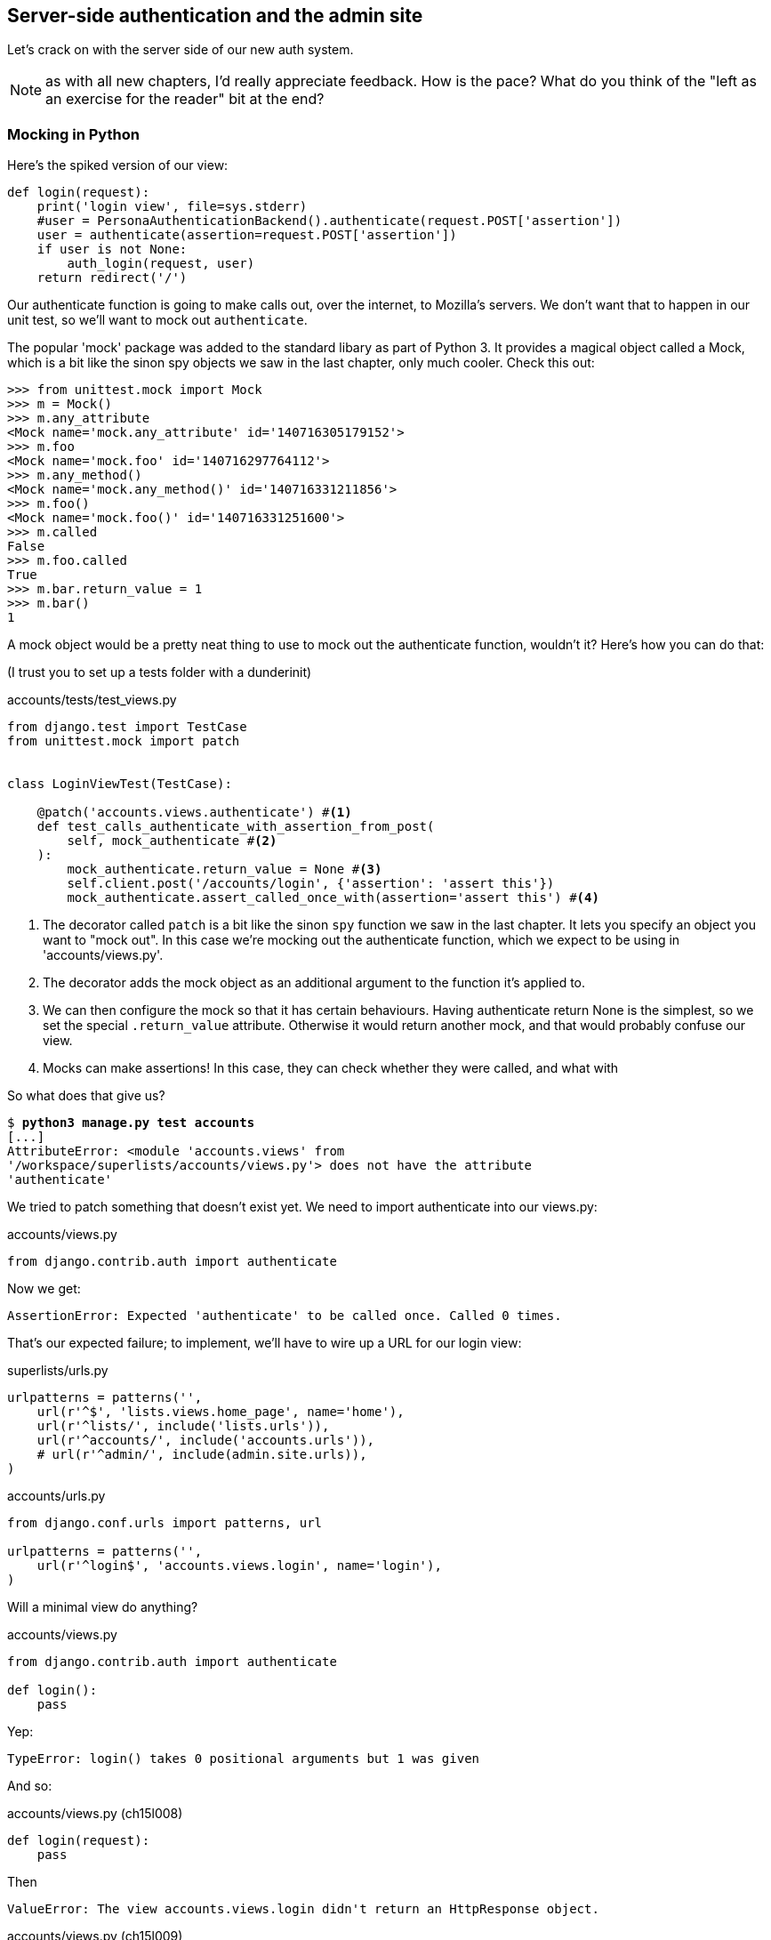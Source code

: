 Server-side authentication and the admin site
---------------------------------------------

Let's crack on with the server side of our new auth system.

NOTE: as with all new chapters, I'd really appreciate feedback.  How is 
the pace?  What do you think of the "left as an exercise for the reader"
bit at the end?


Mocking in Python
~~~~~~~~~~~~~~~~~

Here's the spiked version of our view:

[role='skipme']
[source,python]
----
def login(request):
    print('login view', file=sys.stderr)
    #user = PersonaAuthenticationBackend().authenticate(request.POST['assertion'])
    user = authenticate(assertion=request.POST['assertion'])
    if user is not None:
        auth_login(request, user)
    return redirect('/')
----

Our authenticate function is going to make calls out, over the internet, to
Mozilla's servers.  We don't want that to happen in our unit test, so we'll
want to mock out `authenticate`.

The popular 'mock' package was added to the standard libary as part of Python
3. It provides a magical object called a Mock, which is a bit like the sinon
spy objects we saw in the last chapter, only much cooler.  Check this out:


[role='skipme']
----
>>> from unittest.mock import Mock
>>> m = Mock()
>>> m.any_attribute
<Mock name='mock.any_attribute' id='140716305179152'>
>>> m.foo
<Mock name='mock.foo' id='140716297764112'>
>>> m.any_method()
<Mock name='mock.any_method()' id='140716331211856'>
>>> m.foo()
<Mock name='mock.foo()' id='140716331251600'>
>>> m.called
False
>>> m.foo.called
True
>>> m.bar.return_value = 1
>>> m.bar()
1
----


A mock object would be a pretty neat thing to use to mock out the authenticate
function, wouldn't it?  Here's how you can do that:

(I trust you to set up a tests folder with a dunderinit)


[role="dofirst-ch15l001 sourcecode"]
.accounts/tests/test_views.py
[source,python]
----
from django.test import TestCase
from unittest.mock import patch


class LoginViewTest(TestCase):

    @patch('accounts.views.authenticate') #<1>
    def test_calls_authenticate_with_assertion_from_post(
        self, mock_authenticate #<2>
    ):
        mock_authenticate.return_value = None #<3>
        self.client.post('/accounts/login', {'assertion': 'assert this'})
        mock_authenticate.assert_called_once_with(assertion='assert this') #<4>
----

<1> The decorator called `patch` is a bit like the sinon `spy` function we 
    saw in the last chapter.  It lets you specify an object you want to "mock
    out". In this case we're mocking out the authenticate function, which we
    expect to be using in 'accounts/views.py'. 

<2> The decorator adds the mock object as an additional argument to the
    function it's applied to.

<3> We can then configure the mock so that it has certain behaviours. Having
    authenticate return None is the simplest, so we set the special
    `.return_value` attribute.  Otherwise it would return another mock, and
    that would probably confuse our view.

<4> Mocks can make assertions! In this case, they can check whether they were
    called, and what with
    

So what does that give us?

[subs="specialcharacters,macros"]
----
$ pass:quotes[*python3 manage.py test accounts*]
[...]
AttributeError: <module 'accounts.views' from
'/workspace/superlists/accounts/views.py'> does not have the attribute
'authenticate'
----

We tried to patch something that doesn't exist yet.  We need to import 
authenticate into our views.py:


[role="sourcecode"]
.accounts/views.py
[source,python]
----
from django.contrib.auth import authenticate
----

Now we get:

----
AssertionError: Expected 'authenticate' to be called once. Called 0 times.
----

That's our expected failure;  to implement, we'll have to wire up a URL for our
login view:

[role="sourcecode"]
.superlists/urls.py
[source,python]
----
urlpatterns = patterns('',
    url(r'^$', 'lists.views.home_page', name='home'),
    url(r'^lists/', include('lists.urls')),
    url(r'^accounts/', include('accounts.urls')),
    # url(r'^admin/', include(admin.site.urls)),
)
----


[role="sourcecode"]
.accounts/urls.py
[source,python]
----
from django.conf.urls import patterns, url

urlpatterns = patterns('',
    url(r'^login$', 'accounts.views.login', name='login'),
)
----

Will a minimal view do anything?

[role="sourcecode"]
.accounts/views.py
[source,python]
----
from django.contrib.auth import authenticate

def login():
    pass
----

Yep:

----
TypeError: login() takes 0 positional arguments but 1 was given
----

And so:

[role="sourcecode"]
.accounts/views.py (ch15l008)
[source,python]
----
def login(request):
    pass
----

Then

----
ValueError: The view accounts.views.login didn't return an HttpResponse object.
----

[role="sourcecode"]
.accounts/views.py (ch15l009)
[source,python]
----
from django.contrib.auth import authenticate
from django.http import HttpResponse

def login(request):
    return HttpResponse()
----

And we're back to:

----
AssertionError: Expected 'authenticate' to be called once. Called 0 times.
----

We try:

[role="sourcecode"]
.accounts/views.py
[source,python]
----
def login(request):
    authenticate()
    return HttpResponse()
----

And sure enough, we get:

----
AssertionError: Expected call: authenticate(assertion='assert this')
Actual call: authenticate()
----

And then we can fix that too:

[role="sourcecode"]
.accounts/views.py
[source,python]
----
def login(request):
    authenticate(assertion=request.POST['assertion'])
    return HttpResponse()
----


OK so far. One Python function mocked and tested.

But our authenticate view also needs to call the Django auth.login 
function if authenticate returns a user, and then it needs to return 
something other than an empty response -- since this is an Ajax view,
it doesn't need to return HTML, just an "OK" string will do.  We'll need to
mock out the `auth_login` view as well:



[role="sourcecode"]
.accounts/tests/test_views.py (ch15l012)
[source,python]
----
from django.contrib.auth import get_user_model
from django.http import HttpRequest
from django.test import TestCase
from unittest.mock import patch

User = get_user_model() #<1>

from accounts.views import login


class LoginViewTest(TestCase):
    @patch('accounts.views.authenticate')
    def test_calls_authenticate_with_assertion_from_post(
        [...]

    @patch('accounts.views.authenticate')
    def test_returns_OK_when_user_found(
        self, mock_authenticate
    ):
        user = User.objects.create(email='a@b.com')
        user.backend = '' # required for auth_login to work
        mock_authenticate.return_value = user
        response = self.client.post('/accounts/login', {'assertion': 'a'})
        self.assertEqual(response.content.decode(), 'OK')


    @patch('accounts.views.auth_login')
    @patch('accounts.views.authenticate')
    def test_calls_auth_login_if_authenticate_returns_a_user(
        self, mock_authenticate, mock_auth_login
    ):
        request = HttpRequest()
        request.POST['assertion'] = 'asserted'
        mock_user = mock_authenticate.return_value
        login(request)
        mock_auth_login.assert_called_once_with(request, mock_user)


    @patch('accounts.views.auth_login')
    @patch('accounts.views.authenticate')
    def test_does_not_call_auth_login_if_authenticate_returns_None(
        self, mock_authenticate, mock_auth_login
    ):
        request = HttpRequest()
        request.POST['assertion'] = 'asserted'
        mock_authenticate.return_value = None
        login(request)
        self.assertFalse(mock_auth_login.called)
----

<1> I should explain this use of `get_user_model` from `django.contrib.auth`.
    Its job is to find the project's User model, and it works whether you're
    using the standard User model or a custom one (like we will be)

Notice that, for these tests, we go back to importing the view function
directly, and calling it with an `HttpRequest` we build manually.  The Django
Test Client does a bit too much magic, and for these highly mocky tests, we
need more control -- we need to check that `auth_login` was passed the same
`request` object that we called the view with, for example, and that's not
possible if you use the Django client.

That gives us:

[subs="specialcharacters,macros"]
----
$ pass:quotes[*python3 manage.py test accounts*]
[...]
AttributeError: <module 'accounts.views' from
'/workspace/superlists/accounts/views.py'> does not have the attribute
'auth_login'
[...]
AttributeError: <module 'accounts.views' from
'/workspace/superlists/accounts/views.py'> does not have the attribute
'auth_login'
[...]
AssertionError: '' != 'OK'
+ OK
----

Adding the import takes us down to two failures:

[role="sourcecode"]
.accounts/views.py
[source,python]
----
from django.contrib.auth import authenticate
from django.contrib.auth import login as auth_login
from django.http import HttpResponse
[...]
----

And we go through another couple of TDD cycles, until:


[role="sourcecode"]
.accounts/views.py
[source,python]
----
def login(request):
    user = authenticate(assertion=request.POST['assertion'])
    if user:
        auth_login(request, user)
    return HttpResponse('OK')
----
//ch15l015

...

----
OK
----


De-spiking our custom authentication back-end: mocking out an internet request
~~~~~~~~~~~~~~~~~~~~~~~~~~~~~~~~~~~~~~~~~~~~~~~~~~~~~~~~~~~~~~~~~~~~~~~~~~~~~~


Our custom authentication back-end is next!  Here's how it looked in the spike:


[role="skipme"]
.accounts/authentication.py
[source,python]
----
class PersonaAuthenticationBackend(object):

    def authenticate(self, assertion):
        # Send the assertion to Mozilla's verifier service.
        data = {'assertion': assertion, 'audience': 'localhost'}
        print('sending to mozilla', data, file=sys.stderr)
        resp = requests.post('https://verifier.login.persona.org/verify', data=data)
        print('got', resp.content, file=sys.stderr)

        # Did the verifier respond?
        if resp.ok:
            # Parse the response
            verification_data = resp.json()

            # Check if the assertion was valid
            if verification_data['status'] == 'okay':
                email = verification_data['email']
                try:
                    return self.get_user(email)
                except ListUser.DoesNotExist:
                    return ListUser.objects.create(email=email)


    def get_user(self, email):
        return ListUser.objects.get(email=email)

----

Decoding this:

* We take an assertion and send it off to Mozilla using `requests.post`.
* We check its response code (`resp.ok`), and then check for a `status=okay` in
  the response JSON.
* We then extract an email address, and either find an existing user with that 
  address, or create a new one.

1 if = 1 more test
^^^^^^^^^^^^^^^^^^

A rule of thumb for these sorts of tests:  any `if` means an extra test, and
any `try/except` means an extra test, so this should be about 4 tests.  Let's
start with one:


[role="sourcecode"]
.accounts/tests/test_authentication.py
[source,python]
----
from unittest.mock import patch
from django.test import TestCase

from accounts.authentication import (
    PERSONA_VERIFY_URL, DOMAIN, PersonaAuthenticationBackend
)

class AuthenticateTest(TestCase):

    @patch('accounts.authentication.requests.post')
    def test_sends_assertion_to_mozilla_with_domain(self, mock_post):
        backend = PersonaAuthenticationBackend()
        backend.authenticate('an assertion')
        mock_post.assert_called_once_with(
            PERSONA_VERIFY_URL,
            data={'assertion': 'an assertion', 'audience': DOMAIN}
        )
----

//TODO: change "audience" to "http://localhost" instead of just "localhost". 
// According to persona dev list, this is best practice...

In 'authenticate.py' we'll just have a few placeholders:
 
[role="sourcecode"]
.accounts/authentication.py
[source,python]
----
import requests

PERSONA_VERIFY_URL = 'https://verifier.login.persona.org/verify'
DOMAIN = 'localhost'


class PersonaAuthenticationBackend(object):

    def authenticate(self, assertion):
        pass
----

At this point we'll need to

[role="dofirst-ch15l018"]
[subs="specialcharacters,quotes"]
----
(virtualenv)$ *pip install requests*
----


NOTE: don't forget to add `requests` to 'requirements.txt' too, or the 
next deploy won't work...


Then let's see how the tests get on!

[subs="specialcharacters,macros"]
----
$ pass:quotes[*python3 manage.py test accounts*]
[...]
AssertionError: Expected 'post' to be called once. Called 0 times.
----

And we can get that to passing in 3 steps (make sure the Goat sees you doing each
one individually!)

[role="sourcecode"]
.accounts/authentication.py
[source,python]
----
    def authenticate(self, assertion):
        requests.post(
            PERSONA_VERIFY_URL,
            data={'assertion': assertion, 'audience': DOMAIN}
        )
----


Grand.

[subs="specialcharacters,macros"]
----
$ pass:quotes[*python3 manage.py test accounts*]
[...]

Ran 5 tests in 0.023s

OK
----

Next let's check that authenticate should return none if it sees an error from
the request:

[role="sourcecode"]
.accounts/tests/test_authentication.py (ch15l020)
[source,python]
----
    @patch('accounts.authentication.requests.post')
    def test_return_none_if_response_errors(self, mock_post):
        mock_response = mock_post.return_value
        mock_response.ok = False
        backend = PersonaAuthenticationBackend()

        user = backend.authenticate('an assertion')
        self.assertIsNone(user)
----

And that passes straight away -- we currently return None in all cases! 


patching at the Class level
^^^^^^^^^^^^^^^^^^^^^^^^^^^

The next test involves a bit of duplication -- let's apply the "3 strikes"
rule:


[role="sourcecode"]
.accounts/tests/test_authentication.py (ch15l021)
[source,python]
----
from unittest.mock import Mock, patch
[...]

mock_post = Mock() #<1>
@patch('accounts.authentication.requests.post', mock_post) #<1>
class AuthenticateTest(TestCase):

    def setUp(self):
        self.backend = PersonaAuthenticationBackend()
        self.mock_response = mock_post.return_value #<3>
        self.mock_response.ok = True #<3>

    def tearDown(self):
        mock_post.reset_mock() #<2>


    def test_sends_assertion_to_mozilla_with_domain(self):
        self.backend.authenticate('an assertion')
        mock_post.assert_called_once_with(
            PERSONA_VERIFY_URL,
            data={'assertion': 'an assertion', 'audience': DOMAIN}
        )


    def test_return_none_if_response_errors(self):
        self.mock_response.ok = False #<4>
        user = self.backend.authenticate('an assertion')
        self.assertIsNone(user)


    def test_returns_none_if_status_not_okay(self):
        self.mock_response.json.return_value = {'status': 'not okay!'} #<4>
        user = self.backend.authenticate('an assertion')
        self.assertIsNone(user)
----

<1> You can apply a `patch` at the class level as well, and that has the effect
    that every method in the class will have the patch applied.  You can also
    see a second usage pattern of the `patch` function, which is that you can
    pass it a specific mock object to use, rather than have it inject it as
    an extra argument to the functions it decorates.

<2> Because we're using the same mock object every time, we call a special
    method called `reset_mock`, which resets properties like `.called`, so
    that each test is independent

<3> We can now use the `setUp` function to prepare some useful variables which
    we're going to use in most of our tests.  

<4> Now each test is only adjusting the setup variables 'it' needs, rather than
    setting up a load of duplicated boilerplate -- it's more readable.


And that's all very well, but everything still passes!  

----
OK
----

Time for test for the positive case where authenticate should return a user
object. We expect this to fail.


[role="sourcecode"]
.accounts/tests/test_authentication.py (ch15l022)
[source,python]
----
from django.contrib.auth import get_user_model
User = get_user_model()
[...]

    def test_finds_existing_user_with_email(self):
        self.mock_response.json.return_value = {'status': 'okay', 'email': 'a@b.com'}
        self.backend.get_user = Mock()
        mock_user = self.backend.get_user.return_value
        user = self.backend.authenticate('an assertion')
        self.assertEqual(user, mock_user)
----

Indeed, a fail:

----
AssertionError: None != <Mock name='mock()' id='139758452629392'>
----

Let's code:

[role="sourcecode"]
.accounts/authentication.py
[source,python]
----
    def authenticate(self, assertion):
        requests.post(
            PERSONA_VERIFY_URL,
            data={'assertion': assertion, 'audience': DOMAIN}
        )
        return self.get_user()
----

That gets our new test passing, but other the other tests fail:

----
AttributeError: 'PersonaAuthenticationBackend' object has no attribute
'get_user'
----

To get back to a working state, let's define a temporary placeholder for
`get_user`:

[role="sourcecode"]
.accounts/authentication.py
[source,python]
----
class PersonaAuthenticationBackend(object):
    [...]

    def get_user(self):
        pass
----

That works:

----
OK
----


And now we can write a new unit test for the `self.get_user` call:


[role="sourcecode"]
.accounts/tests/test_authentication.py (ch15l025)
[source,python]
----
    def test_calls_get_user_with_email(self):
        self.mock_response.json.return_value = {'status': 'okay', 'email': 'a@b.com'}
        self.backend.get_user = Mock()
        self.backend.authenticate('an assertion')
        self.backend.get_user.assert_called_once_with('a@b.com')
----

Right:

----
AssertionError: Expected call: mock('a@b.com')
Actual call: mock()
----

And so

[role="sourcecode"]
.accounts/authentication.py
[source,python]
-----
    def authenticate(self, assertion):
        response = requests.post(
            PERSONA_VERIFY_URL,
            data={'assertion': assertion, 'audience': DOMAIN}
        )
        email = response.json()['email']
        return self.get_user(email)
-----

But that breaks a couple of the old tests:

-----
    email = response.json()['email']
KeyError: 'email'
[...]
FAILED (errors=3)
----

We need some more common setup:

[role="sourcecode"]
.accounts/tests/test_authentication.py
[source,python]
----
    def setUp(self):
        self.backend = PersonaAuthenticationBackend()
        self.mock_response = mock_post.return_value
        self.mock_response.ok = True
        self.mock_response.json.return_value = {
            'status': 'okay', 'email': 'a@b.com'
        }

----

That changes the errors slightly:


----
TypeError: get_user() takes 1 positional argument but 2 were given
TypeError: get_user() takes 1 positional argument but 2 were given
KeyError: 'email'
----

We fix the first couple by changing the signature of our `get_user`:

[role="sourcecode"]
.accounts/authentication.py (ch15l027)
[source,python]
----
    def get_user(self, email):
        pass
----

And that takes us down to the one `KeyError` for
`test_returns_none_if_status_not_okay`.  This is pointing to a "real" problem,
and justifies a real fix:

[role="sourcecode"]
.accounts/authentication.py
[source,python]
----
    def authenticate(self, assertion):
        response = requests.post(
            PERSONA_VERIFY_URL,
            data={'assertion': assertion, 'audience': DOMAIN}
        )
        if response.json()['status'] == 'okay':
            email = response.json()['email']
            return self.get_user(email)
----

Woot!:

[subs="specialcharacters,macros"]
----
$ pass:quotes[*python3 manage.py test accounts*]
[...]
Ran 9 tests in 0.016s
OK
----



Testing exception handling
^^^^^^^^^^^^^^^^^^^^^^^^^^

Here's a last test, in which we'll see how to test a case where we expect
a function to raise an exception.  We can do this by dynamically replacing
said function with a pre-prepared exception-raiser:

[role="sourcecode"]
.accounts/tests/test_authentication.py (ch15l029)
[source,python]
----
    def test_creates_new_user_if_required(self):
        def raise_no_user_error(_):
            raise User.DoesNotExist()
        self.backend.get_user = raise_no_user_error
        user = self.backend.authenticate('an assertion')
        new_user = User.objects.all()[0]
        self.assertEqual(user, new_user)
        self.assertEqual(user.email, 'a@b.com')
----

If you've not seen it before, I'm using the convention of a variable
named underscore (`_`) to represent a variable whose value we don't care about.

That gives:

----
[...]
    return self.get_user(email)
  File "/workspace/superlists/accounts/tests/test_authentication.py", line 63,
in raise_no_user_error
    raise User.DoesNotExist()
django.contrib.auth.models.DoesNotExist
----

Here's how we fix it:

[role="sourcecode"]
.accounts/authentication.py (ch15l030)
[source,python]
----
from django.contrib.auth import get_user_model
User = get_user_model()
[...]

    email = response.json()['email']
    try:
        return self.get_user(email)
    except User.DoesNotExist:
        return User.objects.create(email=email)
----

Surely one of these tests should still be failing?
~~~~~~~~~~~~~~~~~~~~~~~~~~~~~~~~~~~~~~~~~~~~~~~~~~

That leaves one puzzler:  how come our `test_return_none_if_response_errors`
isn't failing?  It took me a while to figure it out, but it's because 
`self.get_user`, being currently a placeholder function with a `pass`, is 
returning None.  It's my own fault for writing even placeholder code without
tests.  The testing goat is looking at me with a raised eyebrow...

Let's get some tests for `get_user` in ASAP then:


[role="sourcecode"]
.accounts/tests/test_authentication.py (ch15l031)
[source,python]
----
class GetUserTest(TestCase):

    def test_get_user_gets_user_from_database(self):
        actual_user = User.objects.create(email='a@b.com')
        backend = PersonaAuthenticationBackend()
        found_user = backend.get_user('a@b.com')
        self.assertEqual(found_user, actual_user)

----

That gives

----
AssertionError: None != <User: >
----

And, if we implement it:

[role="sourcecode"]
.accounts/authentication.py (ch15l032)
[source,python]
----
    def get_user(self, email):
        return User.objects.get(email=email)
----

Our new test passes, but, sure enough, our response error test is failing as it
should:

----
FAIL: test_return_none_if_response_errors
(accounts.tests.test_authentication.AuthenticateTest)
[...]
AssertionError: <User: > is not None
----


There we go! And here's our final fix:


[role="sourcecode"]
.accounts/authentication.py (ch15l033)
[source,python]
----
    def authenticate(self, assertion):
        response = requests.post(
            PERSONA_VERIFY_URL,
            data={'assertion': assertion, 'audience': DOMAIN}
        )
        if response.ok and response.json()['status'] == 'okay':
            [...]
----

And I 'think' we have ourselves an authentication backend.  

----
OK
----

It won't work yet though, because we need to define our custom user model next.


A minimal custom user model
~~~~~~~~~~~~~~~~~~~~~~~~~~~

Django's built-in user model makes all sorts of assumptions about what
information you want to track about users, from explicitly recording
first name and last name, to forcing you to use a username.   I'm a great
believer in not storing information about users unless you absolutely must,
so a User model that records an email address and nothing else sounds good to
me!

[role="sourcecode"]
.accounts/tests/test_models.py
[source,python]
----
from django.test import TestCase
from django.contrib.auth import get_user_model

User = get_user_model()

class UserModelTest(TestCase):

    def test_user_is_valid_with_email_only(self):
        user = User(email='a@b.com')
        user.full_clean() # should not raise
-----

That gives us an expected failure:

----
django.core.exceptions.ValidationError: {'username': ['This field cannot be
blank.'], 'password': ['This field cannot be blank.']}

----

Password?  Username?  Bah!  How about this?


[role="sourcecode"]
.accounts/models.py
[source,python]
----
from django.db import models

class User(models.Model):
    email = models.EmailField()
----

And we wire it up inside 'settings.py' using a variable called
`AUTH_USER_MODEL`.  While we're at it, we'll add our new authentication backend
too:

[role="sourcecode"]
.superlists/settings.py (ch15l036)
[source,python]
----
AUTH_USER_MODEL = 'accounts.User'
AUTHENTICATION_BACKENDS = (
    'accounts.authentication.PersonaAuthenticationBackend',
)
----

Now Django tells us off because it wants a couple of bits of metadata on any
custom user model:


----
AttributeError: type object 'User' has no attribute 'REQUIRED_FIELDS'
----

Sigh.  Come on, Django, it's only got one field, you should be able to figure
out the answers to these questions for yourself.  Here you go:

[role="sourcecode"]
.accounts/models.py
[source,python]
----
class User(models.Model):
    email = models.EmailField()
    REQUIRED_FIELDS = ()
----

Next silly footnote:[You might ask, if I think Django is so silly, why don't I
submit a pull request to fix it?  Should be quite a simple fix.  Well, I
promise I will, as soon as I've finished writing the book.  For now, snarky
comments will have to suffice.] 
question?

----
AttributeError: type object 'User' has no attribute 'USERNAME_FIELD'
----

So:

[role="sourcecode"]
.accounts/models.py
[source,python]
----
class User(models.Model):
    email = models.EmailField()
    REQUIRED_FIELDS = ()
    USERNAME_FIELD = 'email'
----


What now?

----
accounts.user: The USERNAME_FIELD must be unique. Add unique=True to the field
parameters.
----

I'll do one better! Let's make the email field into the primary key, and
thus implicitly remove the auto-generated `id` column:

[role="sourcecode"]
.accounts/models.py (ch15l039)
[source,python]
----
    email = models.EmailField(primary_key=True)
----


Tests as documentation
^^^^^^^^^^^^^^^^^^^^^^

That gets our tests running.  We'll write a test for this feature
anyway, just as a form of documentation:

[role="sourcecode"]
.accounts/tests/test_models.py (ch15l040)
[source,python]
----
    def test_email_is_primary_key(self):
        user = User()
        self.assertFalse(hasattr(user, 'id'))
----

And just to double-check, we can temporarily switch back the `EmailField` to
using `unique=True` instead of `primary_key=True`, just to see the test fail

NOTE: People sometimes say that your tests are a form of documentation for your
code -- they express what your requirements are of a particular class.
Sometimes, if you forget why you've done something a particular way, going back
and looking at the tests will give you the answer.  That's why it's important
to give your tests explicit, verbose method names.


A slight disappointment
^^^^^^^^^^^^^^^^^^^^^^^

Meanwhile, we have a weird unexpected failure:

[subs="specialcharacters,macros"]
----
$ pass:quotes[*python3 manage.py test accounts*]
[...]
ERROR: test_returns_OK_when_user_found
(accounts.tests.test_views.LoginViewTest)
  File "/workspace/superlists/accounts/tests/test_views.py", line 29, in
test_returns_OK_when_user_found
    response = self.client.post('/accounts/login', {'assertion': 'a'})
[...]
  File "/workspace/superlists/accounts/views.py", line 8, in login
    auth_login(request, user)
[...]
    user.save(update_fields=['last_login'])
[...]
ValueError: The following fields do not exist in this model or are m2m fields:
last_login
----

It looks like Django is going to insist on us having a `last_login` field on
our User model too.  Oh well.  My pristine, single-field user model is
despoiled. I still love it though.

[role="sourcecode"]
.accounts/models.py
[source,python]
----
from django.db import models
from django.utils import timezone

class User(models.Model):
    email = models.EmailField(primary_key=True)
    last_login = models.DateTimeField(default=timezone.now)
    REQUIRED_FIELDS = ()
    USERNAME_FIELD = 'email'
----

Right!  Anyway! That works!

[subs="specialcharacters,macros"]
----
$ pass:quotes[*python3 manage.py test accounts*]
[...]
OK
----



The moment of truth:  will the FT pass?
~~~~~~~~~~~~~~~~~~~~~~~~~~~~~~~~~~~~~~~


I think we're just about ready to try our functional test!  Let's just wire 
up our base template.  Firstly, it needs to show a different message for
logged-in and non-logged-in users:

[role="sourcecode"]
.lists/templates/base.html
[source,html]
----
<nav class="navbar navbar-default" role="navigation">
    <a class="navbar-brand" href="/">Superlists</a>
    {% if user.email %}
        <a class="btn navbar-btn navbar-right" id="id_logout" href="#">Log out</a>
        <span class="navbar-text navbar-right">Logged in as {{ user.email }}</span>
    {% else %}
        <a class="btn navbar-btn navbar-right" id="id_login" href="#">Sign in</a>
    {% endif %}
</nav>
----


Lovely.  Then we wire up our various context variables for the call to
`initialize`:

[role="sourcecode"]
.lists/templates/base.html
[source,html]
----
<script>
    $(document).ready( function () {
        var user = "{{ user.email }}" || null;
        var token = "{{ csrf_token }}";
        var urls = {
            login: "{% url 'login' %}",
            logout: "TODO",
        };
        Superlists.Accounts.initialize(navigator, user, token, urls);
    });
</script>
----

So how does our FT get along?

[subs="specialcharacters,macros"]
----
$ pass:quotes[*python3 manage.py test functional_tests.test_login*]
Creating test database for alias 'default'...
[...]
Ran 1 test in 26.382s

OK
-----

Woohoo!

I've been waiting to do a commit up until this moment, just to make sure
everything works.  At this point, you could make a series of separate 
commits -- one for the login view, one for the auth backend, one for 
the user model, one for wiring up the template.  Or you could decide that,
since they're all inter-related, and none will work without the others,
you may as well just have one big commit.

[subs="specialcharacters,quotes"]
----
$ *git status*
$ *git add .*
$ *git diff --staged*
$ *git commit -am "Custom Persona auth backend + custom user model"*
----


Finishing off our FT, testing logout
~~~~~~~~~~~~~~~~~~~~~~~~~~~~~~~~~~~~

We'll extend our FT to check that the logged-in status persists, ie it's 
not just something we set in JavaScript on the client side, but the server
knows about it too and will maintain the logged-in state if she refreshes
the page. We'll also test that she can log out.

I started off writing code a bit like this:

[role="sourcecode skipme"]
.functional_tests/test_login.py
[source,python]
----
    # Refreshing the page, she sees it's a real session login,
    # not just a one-off for that page
    self.browser.refresh()
    self.wait_for_element_with_id('id_logout')
    navbar = self.browser.find_element_by_css_selector('.navbar')
    self.assertIn(TEST_EMAIL, navbar.text)
----

And, after 4 repetitions of very similar code, a helper function suggested
itself:


[role="sourcecode"]
.functional_tests/test_login.py
[source,python]
----
    def wait_to_be_logged_in(self):
        self.wait_for_element_with_id('id_logout')
        navbar = self.browser.find_element_by_css_selector('.navbar')
        self.assertIn(TEST_EMAIL, navbar.text)

    def wait_to_be_logged_out(self):
        self.wait_for_element_with_id('id_login')
        navbar = self.browser.find_element_by_css_selector('.navbar')
        self.assertNotIn(TEST_EMAIL, navbar.text)
----

And I extended the FT like this:

[role="sourcecode"]
.functional_tests/test_login.py (ch15l046)
[source,python]
----
        [...]
        # The Persona window closes
        self.switch_to_new_window('To-Do')

        # She can see that she is logged in
        self.wait_to_be_logged_in()

        # Refreshing the page, she sees it's a real session login,
        # not just a one-off for that page
        self.browser.refresh()
        self.wait_to_be_logged_in()

        # Terrified of this new feature, she reflexively clicks "logout"
        self.browser.find_element_by_id('id_logout').click()
        self.wait_to_be_logged_out()

        # The "logged out" status also persists after a refresh
        self.browser.refresh()
        self.wait_to_be_logged_out()
----

I also found that improving the failure message in the
`wait_for_element_with_id` function helped to see what was going on:


[role="sourcecode"]
.functional_tests/test_login.py
[source,python]
----
    def wait_for_element_with_id(self, element_id):
        WebDriverWait(self.browser, timeout=30).until(
            lambda b: b.find_element_by_id(element_id),
            'Could not find element with id %s. Page text was %s' % (
                element_id, self.browser.find_element_by_tag_name('body').text
            )
        )
----


With that, we can see that the test is failing because the logout button doesn't work:

[subs="specialcharacters,macros"]
----
$ pass:quotes[*python3 manage.py test functional_tests.test_login*]
  File "/workspace/superlists/functional_tests/test_login.py", line 39, in
wait_to_be_logged_out
[...]
selenium.common.exceptions.TimeoutException: Message: 'Could not find element
with id id_login. Page text was Superlists\nLog out\nLogged in as
testinggoat@yahoo.com\nStart a new To-Do list' 
----

Implementing a logout button is actually very simple:  we can use Django's 
https://docs.djangoproject.com/en/1.6/topics/auth/default/#module-django.contrib.auth.views[built-in
logout view], which clears down the user's session and redirects them
to a page of our choice:

[role="sourcecode"]
.accounts/urls.py
[source,python]
----
urlpatterns = patterns('',
    url(r'^login$', 'accounts.views.login', name='login'),
    url(r'^logout$', 'django.contrib.auth.views.logout', {'next_page': '/'}, name='logout'),
)
----

And in base.html, we just make the logout into a normal URL link:

[role="sourcecode"]
.lists/templates/base.html
[source,python]
----
<a class="btn navbar-btn navbar-right" id="id_logout" href="{% url 'logout' %}">Log out</a>
----


And that gets us a fully passing FT -- indeed, a fully passing test suite:


[subs="specialcharacters,macros"]
----
$ pass:quotes[*python3 manage.py test functional_tests.test_login*]
[...]
OK
$ pass:quotes[*python3 manage.py test*]
[...]
Ran 48 tests in 78.124s

OK
----





Wrap-up (under construction)
~~~~~~~~~~~~~~~~~~~~~~~~~~~~

* Use mock, but use it sparingly

* Dedupe your FTs: every single FT doesn't need to test every single feature.
  But be aware that FTs are there to catch strange and unpredictable
  interactions between features.  Try to keep your "cheats" for deduplication
  reasonably plausible in the real world.


//TODO: test what happens if Persona is down? Show how to test?


